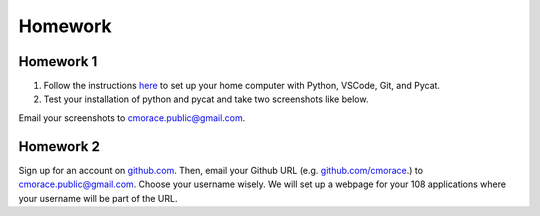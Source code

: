 
********
Homework
********

Homework 1
##########

1. Follow the instructions `here <setup.rst>`_ to set up your home computer with Python, VSCode, Git, and Pycat. 
2. Test your installation of python and pycat and take two screenshots like below.

.. image:: images/hello_python.png
   :alt: hello python
   :scale: 15 %

.. image:: images/hello_pycat.png
   :alt: hello pycat
   :scale: 15 %

Email your screenshots to cmorace.public@gmail.com.


Homework 2
##########

Sign up for an account on `github.com <http://github.com>`_. Then, email your Github URL (e.g. `github.com/cmorace <http://github.com/cmorace>`_.) to cmorace.public@gmail.com. Choose your username wisely. We will set up a webpage for your 108 applications where your username will be part of the URL.
